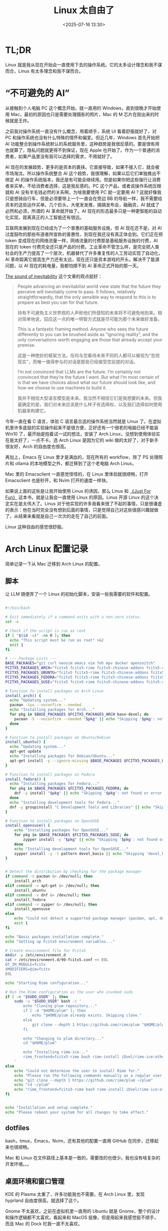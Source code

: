 #+title: Linux 太自由了
#+date: <2025-07-16 13:30>
#+description: AI 现在的发展趋势，更多的是资本的裹挟。它直接导致，如果不接入它，就会被市场淘汰。所以操作系统整合 AI 这个趋势，我很理解，如果以后它们单独推出不绑定 AI 的操作系统版本，我还是有可能会继续用。但是如果你把这些强行让消费者来买单，不给消费者选择，这是我反感的。PC 这个产品，或者说操作系统压根就和 AI 没有半毛钱必然的关系啊，为啥我要使用 PC 就一定要用 AI？这就好像我只是想骑自行车，但是必须要带上一个一直会在旁边 BB 的导航一样，我不需要给资本的这些运作买单。
#+filetags: Linux Ramble

* TL;DR
Linux 就是我从现在开始会一直使用下去的操作系统。它的太多设计理念和我不谋而合，Linus 有太多理念和我不谋而合。

* “不可避免的 AI”
从接触到个人电脑 PC 这个概念开始，就一直用的 Windows，直到很晚才开始使用 Mac，最初的原因也只是需要处理摄影的照片，Mac 的 M 芯片在刚出来的时候就是王炸。

之前我对操作系统一直没有什么概念，用着顺手，系统 UI 看着舒服就好了，对 PC 和操作系统也没有什么特殊的情怀和偏爱。但近几年，Windows 首先开始把 AI 功能整合到操作系统默认的系统服务里，这种趋势是我很反感的。要是很有用也就算了，隐私问题就更得不到保证，现在 Apple 也开始了。作为一个普通的消费者，如果产品里没有我可以选择的需求，不用就好了。

AI 现在的发展趋势，更多的是资本的裹挟。它直接导致，如果不接入它，就会被市场淘汰。所以操作系统整合 AI 这个趋势，我很理解，如果以后它们单独推出不绑定 AI 的操作系统版本，我还是有可能会继续用。但是如果你把这些强行让消费者来买单，不给消费者选择，这是我反感的。PC 这个产品，或者说操作系统压根就和 AI 没有半毛钱必然的关系啊，为啥我要使用 PC 就一定要用 AI？这就好像我只是想骑自行车，但是必须要带上一个一直会在旁边 BB 的导航一样，我不需要给资本的这些运作买单。几个巨头，大佬发发推，搞搞发布会，融融资，AI 就成了必然和必须，所谓的 AI 革命就开始了。AI 现在的形态最多只是一种更智能的自动化实现，距离真正的人工智能还有很远。

互联网发展到现在已经成为了一个普惠的基础服务设施，但 AI 现在还不是，对 AI 过度鼓吹的那些布道者所宣称的普惠性，到现在我还没有真正体会到。它们正在把 token 变成现在的网络流量一样，网络流量的付费那是基础服务设施的付费，AI 现在的 token 付费完全还只是产品的付费。工业革命不管怎么样，是完全把人类社会的生产力提高了一个层次，机器替代了许多重复性的人工劳动实现了自动化，AI 革命距离它提高生产力还有太远，现在还只是资本游戏的开头。解决不了能源问题，以 AI 现在的耗电量，我都怕撑不到 AI 革命正式开始的那一天。

[[https://tomrenner.com/posts/llm-inevitabilism/][The sound of inevitability]] 这个文章的观点挺好：

#+begin_quote
People advancing an inevitabilist world view state that the future they perceive will inevitably come to pass. It follows, relatively straightforwardly, that the only sensible way to respond to this is to prepare as best you can for that future.

持有不可避免主义世界观的人声称他们所感知的未来将不可避免地到来。相对简单地说，回应这一点的唯一明智方式就是尽可能为那个未来做好准备。

This is a fantastic framing method. Anyone who sees the future differently to you can be brushed aside as “ignoring reality”, and the only conversations worth engaging are those that already accept your premise.

这是一种绝妙的框架方法。任何与您看待未来不同的人都可以被视为“忽视现实”，而唯一值得参与的对话是那些已经接受您前提的对话。

I’m not convinced that LLMs are the future. I’m certainly not convinced that they’re the future I want. But what I’m most certain of is that we have choices about what our future should look like, and how we choose to use machines to build it.

我并不相信大型语言模型是未来。我当然不相信它们是我想要的未来。但我最确定的是，我们对未来应该是什么样子有选择权，以及我们选择如何使用机器来构建它。
#+end_quote

今年一直在看 C 语言，体验 C 语言最合适的操作系统当然就是 Linux 了。在虚拟机里许多底层的实验操作起来不是很方便，正好还有一个很老的电脑已经不能装 Win10 了，最开始是抱着试一试的想法，安装了 Arch Linux，没想到使用体验实在是太好了，一点不卡。选 Arch Linux 是因为它的 wiki 做的太好了，对于新手很友好，Arch 的自由度也很高。

再加上，Emacs 在 Linux 里才是满血的，现在所有的 workflow，除了 PS 处理照片和 ollama 的本地模型之外，都迁移到了这个老电脑 Arch Linux。

Mac 里的 Emacsclient 一直感觉怪怪的，在 Linux 里体验就很顺畅，打开 Emacsclient 也是秒开，和 Nvim 打开的速度一样快。

如果说上面的这些是让我开始使用 Linux 的诱因，那么 Linus 和 [[https://wiki.vandee.art/#%E3%80%8AJust%20For%20Fun%E3%80%8B][《Just For Fun》]] 这本书，就是让我会一直使用 Linux 的原因。Linus 开源 Linux 的这个决定实在是太伟大了。Linus 对于他实现的许多我看来很了不起的事情，只是很谦虚的表示：他在当时完全没有想到后面的事情，只是觉得自己对这些很感兴趣就做了，从结果来看就是自己一次次的走在了自己的前面。

Linux 这种自由的感觉很舒服。

* Arch Linux 配置记录
简单记录一下从 Mac 迁移到 Arch Linux 的配置。
** 脚本
让 LLM 随便弄了一个 Linux 的初始化脚本，安装一些我需要的软件和配置。

#+BEGIN_SRC bash

#!/bin/bash

# Exit immediately if a command exits with a non-zero status.
set -e

# Check if the script is run as root
if [ "$(id -u)" -ne 0 ]; then
  echo "This script must be run as root" >&2
  exit 1
fi

# --- Package Lists ---
BASE_PACKAGES="git curl neovim emacs vim feh mpv docker opensnitch"
FCITX5_PACKAGES_ARCH="fcitx5 fcitx5-rime fcitx5-chinese-addons fcitx5-configtool"
FCITX5_PACKAGES_UBUNTU="fcitx5 fcitx5-rime fcitx5-chinese-addons fcitx5-config-qt"
FCITX5_PACKAGES_FEDORA="fcitx5 fcitx5-rime fcitx5-chinese-addons fcitx5-configtool"
FCITX5_PACKAGES_SUSE="fcitx5 fcitx5-rime fcitx5-chinese-addons fcitx5-configtool"

# Function to install packages on Arch Linux
install_arch() {
  echo "Updating system..."
  pacman -Syu --noconfirm --needed
  echo "Installing packages for Arch..."
  for pkg in $BASE_PACKAGES $FCITX5_PACKAGES_ARCH base-devel; do
    pacman -S --noconfirm --needed "$pkg" || echo "Skipping '$pkg': not found or error."
  done
}

# Function to install packages on Ubuntu/Debian
install_ubuntu() {
  echo "Updating system..."
  apt-get update
  echo "Installing packages for Debian/Ubuntu..."
  apt-get install -y --ignore-missing $BASE_PACKAGES $FCITX5_PACKAGES_UBUNTU docker.io build-essential
}

# Function to install packages on Fedora
install_fedora() {
  echo "Installing packages for Fedora..."
  for pkg in $BASE_PACKAGES $FCITX5_PACKAGES_FEDORA; do
    dnf -y install "$pkg" || echo "Skipping '$pkg': not found or error."
  done
  echo "Installing development tools for Fedora..."
  dnf -y groupinstall "C Development Tools and Libraries" || echo "Skipping 'C Development Tools and Libraries' group: not found or error."
}

# Function to install packages on OpenSUSE
install_opensuse() {
    echo "Installing packages for OpenSUSE..."
    for pkg in $BASE_PACKAGES $FCITX5_PACKAGES_SUSE; do
        zypper install -y "$pkg" || echo "Skipping '$pkg': not found or error."
    done
    echo "Installing development tools for OpenSUSE..."
    zypper install -y -t pattern devel_basis || echo "Skipping 'devel_basis' pattern: not found or error."
}


# Detect the distribution by checking for the package manager
if command -v pacman &> /dev/null; then
    install_arch
elif command -v apt-get &> /dev/null; then
    install_ubuntu
elif command -v dnf &> /dev/null; then
    install_fedora
elif command -v zypper &> /dev/null; then
    install_opensuse
else
    echo "Could not detect a supported package manager (pacman, apt, dnf, zypper)."
    exit 1
fi

echo "Basic packages installation complete."
echo "Setting up Fcitx5 environment variables..."

# Create environment file for Fcitx5
mkdir -p /etc/environment.d
cat > /etc/environment.d/90-fcitx5.conf << EOL
QT_IM_MODULE=fcitx
XMODIFIERS=@im=fcitx
EOL

echo "Starting Rime configuration..."

# Run the Rime configuration as the user who invoked sudo
if [ -n "$SUDO_USER" ]; then
    sudo -u "$SUDO_USER" bash -c '
        echo "Cloning plum repository..."
        if [ -d "$HOME/plum" ]; then
            echo "$HOME/plum already exists. Skipping clone."
        else
            git clone --depth 1 https://github.com/rime/plum "$HOME/plum"
        fi

        echo "Changing to plum directory..."
        cd "$HOME/plum"

        echo "Installing rime-ice..."
        rime_frontend=fcitx5-rime bash rime-install iDvel/rime-ice:others/recipes/full
    '
else
    echo "Could not determine the user to install Rime for."
    echo "Please run the following commands manually as a regular user:"
    echo "git clone --depth 1 https://github.com/rime/plum ~/plum"
    echo "cd ~/plum"
    echo "rime_frontend=fcitx5-rime bash rime-install iDvel/rime-ice:others/recipes/full"
fi


echo "Installation and setup complete."
echo "Please reboot your system for all changes to take effect."
#+END_SRC
** dotfiles
bash，tmux，Emacs，Nvim，还有其他的配置一直用 GitHub 在同步，迁移起来也很顺畅。

Mac 和 Linux 在文件路径上基本是一致的，需要改的也很少。我也没有啥复杂的开发环境。。。
** 桌面环境和窗口管理
KDE 的 Plasma 太重了，许多功能我也不需要。在 Arch Linux 里，发现 hyprland 自由度很高，就选择了这个。

Gnome 不太喜欢，之前在虚拟机里一直用的 Ubuntu 就是 Gnome，整个的设计和操作逻辑都不太喜欢。看起来和 MacOS 挺像，但是用起来我感觉挺不顺手，而且 Mac 的 Dock 栏我一直不太喜欢。

一直使用的是堆叠式的窗口管理，现在换到了 hyprland 的平铺式，才发现我更喜欢平铺式，特别是在大屏幕上，体验太好了。在 hyprland 里配置快捷键和启动项很方便，在绑定了快捷键之后，可以全键盘操作切换窗口和 Workspace。

登录还是使用的 KDE SDDM。

弄了一个小脚本用来把当前窗口隐藏到 hyprland 的 special Workspace，我感觉很实用：

#+begin_src bash

#!/bin/bash

# Directory to store the original workspace ID of the window
STATE_DIR="/tmp/hypr-special-state"
mkdir -p "$STATE_DIR"

# Get active window info as JSON
active_window_json=$(/usr/bin/hyprctl activewindow -j)

# Extract address and workspace info
window_address=$(echo "$active_window_json" | /usr/bin/jq -r '.address')
workspace_id=$(echo "$active_window_json" | /usr/bin/jq -r '.workspace.id')
workspace_name=$(echo "$active_window_json" | /usr/bin/jq -r '.workspace.name')

# Exit if no active window is found
if [ -z "$window_address" ] || [ "$window_address" == "null" ]; then
    exit 0
fi

# Path to the state file for the current window
STATE_FILE="$STATE_DIR/$window_address"

# Check if the window is in the special workspace
if [[ "$workspace_name" == "special"* ]]; then
    # Window is in a special workspace, move it back to its original workspace
    if [ -f "$STATE_FILE" ]; then
        target_workspace=$(cat "$STATE_FILE")
        rm "$STATE_FILE" # Clean up the state file
    else
        # Fallback: if no state file is found, move to the first available regular workspace
        target_workspace=$(/usr/bin/hyprctl workspaces -j | /usr/bin/jq -r '.[] | select(.id >= 1) | .id' | head -n 1)
        # Default to workspace 1 if no other regular workspace is found
        if [ -z "$target_workspace" ]; then
            target_workspace=1
        fi
    fi

    # Move the specific window to the target workspace
    /usr/bin/hyprctl dispatch movetoworkspace "$target_workspace,address:$window_address"
else
    # Window is not in a special workspace, so move it there and save its current workspace
    echo "$workspace_id" > "$STATE_FILE"
    /usr/bin/hyprctl dispatch movetoworkspacesilent "special,address:$window_address"
fi
#+end_src

** Tips
在国内，安装 Linux 遇到的最大的问题应该就是网络问题了。

在没有安装桌面环境之前，只有命令行，配置代理很不方便。Arch 是可以在安装之前选择国内的镜像的，但是涉及到需要使用 GitHub 和 yay 的包，就不行了。

好在可以直接在 Arch 里， ~sudo pacman -S v2ray~ ，然后把代理的 config.json 用 U 盘挂载，导入进来就好了。
